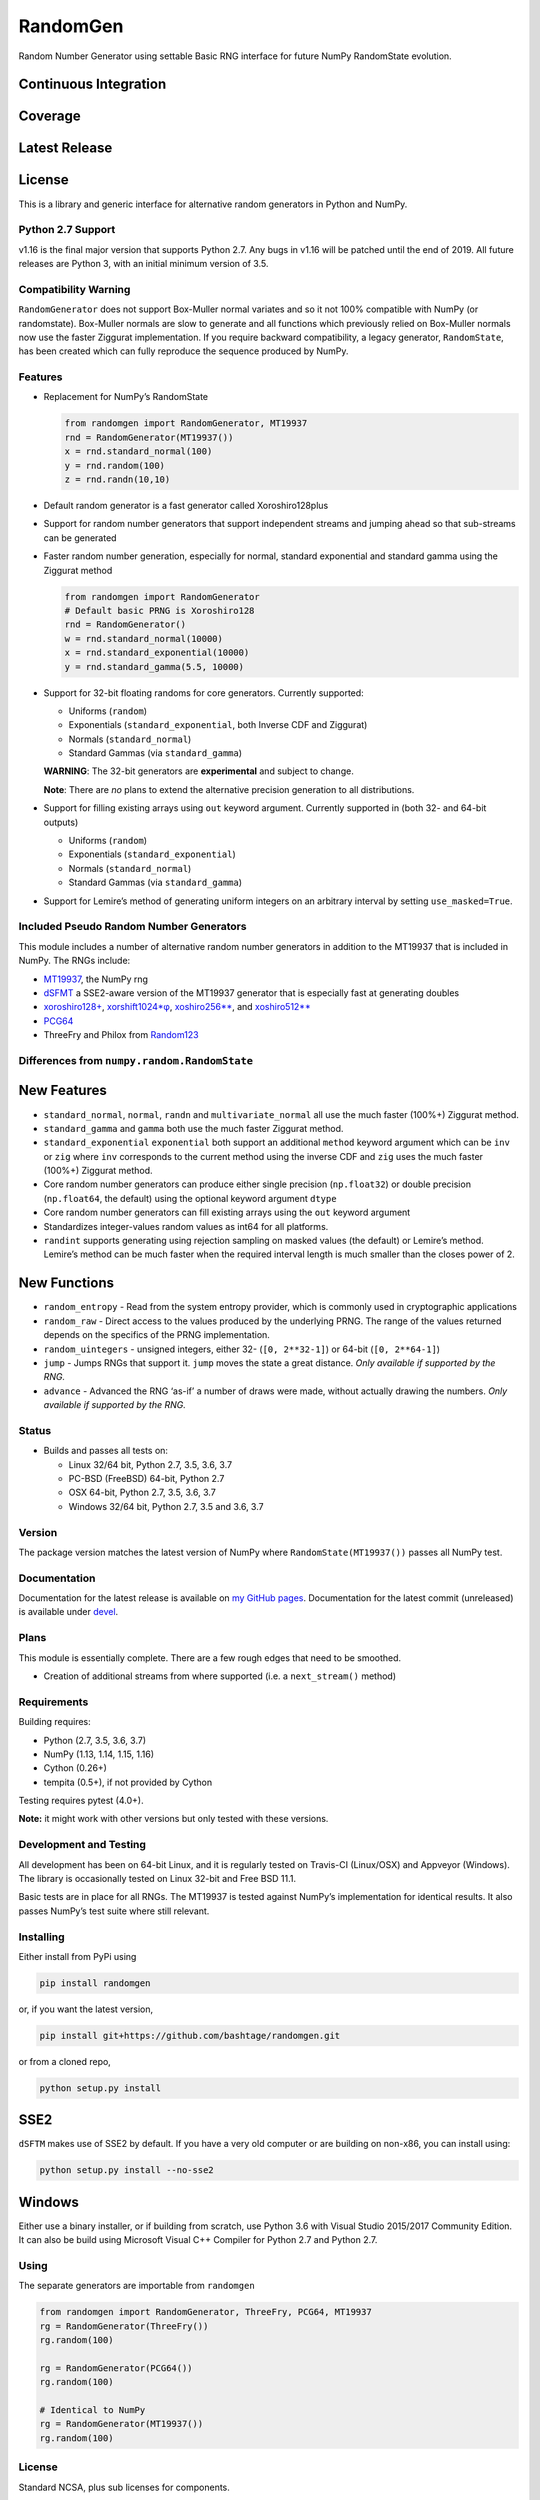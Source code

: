 RandomGen
=========

Random Number Generator using settable Basic RNG interface for future
NumPy RandomState evolution.

Continuous Integration
~~~~~~~~~~~~~~~~~~~~~~

|Travis Build Status| |Appveyor Build Status|

Coverage
~~~~~~~~

|Coverage Status| |codecov|

Latest Release
~~~~~~~~~~~~~~

|PyPI version| |Anacnoda Cloud|

License
~~~~~~~

|NCSA License| |BSD License| |DOI|

This is a library and generic interface for alternative random
generators in Python and NumPy.

Python 2.7 Support
------------------

v1.16 is the final major version that supports Python 2.7. Any bugs in
v1.16 will be patched until the end of 2019. All future releases are
Python 3, with an initial minimum version of 3.5.

Compatibility Warning
---------------------

``RandomGenerator`` does not support Box-Muller normal variates and so
it not 100% compatible with NumPy (or randomstate). Box-Muller normals
are slow to generate and all functions which previously relied on
Box-Muller normals now use the faster Ziggurat implementation. If you
require backward compatibility, a legacy generator, ``RandomState``, has
been created which can fully reproduce the sequence produced by NumPy.

Features
--------

-  Replacement for NumPy’s RandomState

   .. code:: python

      from randomgen import RandomGenerator, MT19937
      rnd = RandomGenerator(MT19937())
      x = rnd.standard_normal(100)
      y = rnd.random(100)
      z = rnd.randn(10,10)

-  Default random generator is a fast generator called Xoroshiro128plus
-  Support for random number generators that support independent streams
   and jumping ahead so that sub-streams can be generated
-  Faster random number generation, especially for normal, standard
   exponential and standard gamma using the Ziggurat method

   .. code:: python

      from randomgen import RandomGenerator
      # Default basic PRNG is Xoroshiro128
      rnd = RandomGenerator()
      w = rnd.standard_normal(10000)
      x = rnd.standard_exponential(10000)
      y = rnd.standard_gamma(5.5, 10000)

-  Support for 32-bit floating randoms for core generators. Currently
   supported:

   -  Uniforms (``random``)
   -  Exponentials (``standard_exponential``, both Inverse CDF and
      Ziggurat)
   -  Normals (``standard_normal``)
   -  Standard Gammas (via ``standard_gamma``)

   **WARNING**: The 32-bit generators are **experimental** and subject
   to change.

   **Note**: There are *no* plans to extend the alternative precision
   generation to all distributions.

-  Support for filling existing arrays using ``out`` keyword argument.
   Currently supported in (both 32- and 64-bit outputs)

   -  Uniforms (``random``)
   -  Exponentials (``standard_exponential``)
   -  Normals (``standard_normal``)
   -  Standard Gammas (via ``standard_gamma``)

-  Support for Lemire’s method of generating uniform integers on an
   arbitrary interval by setting ``use_masked=True``.

Included Pseudo Random Number Generators
----------------------------------------

This module includes a number of alternative random number generators in
addition to the MT19937 that is included in NumPy. The RNGs include:

-  `MT19937 <https://github.com/numpy/numpy/blob/master/numpy/random/mtrand/>`__,
   the NumPy rng
-  `dSFMT <http://www.math.sci.hiroshima-u.ac.jp/~m-mat/MT/SFMT/>`__ a
   SSE2-aware version of the MT19937 generator that is especially fast
   at generating doubles
-  `xoroshiro128+ <http://xoroshiro.di.unimi.it/>`__,
   `xorshift1024*φ <http://xorshift.di.unimi.it/>`__,
   `xoshiro256*\* <http://xorshift.di.unimi.it/>`__, and
   `xoshiro512*\* <http://xorshift.di.unimi.it/>`__
-  `PCG64 <http://www.pcg-random.org/>`__
-  ThreeFry and Philox from
   `Random123 <https://www.deshawresearch.com/resources_random123.html>`__

Differences from ``numpy.random.RandomState``
---------------------------------------------

New Features
~~~~~~~~~~~~

-  ``standard_normal``, ``normal``, ``randn`` and
   ``multivariate_normal`` all use the much faster (100%+) Ziggurat
   method.
-  ``standard_gamma`` and ``gamma`` both use the much faster Ziggurat
   method.
-  ``standard_exponential`` ``exponential`` both support an additional
   ``method`` keyword argument which can be ``inv`` or ``zig`` where
   ``inv`` corresponds to the current method using the inverse CDF and
   ``zig`` uses the much faster (100%+) Ziggurat method.
-  Core random number generators can produce either single precision
   (``np.float32``) or double precision (``np.float64``, the default)
   using the optional keyword argument ``dtype``
-  Core random number generators can fill existing arrays using the
   ``out`` keyword argument
-  Standardizes integer-values random values as int64 for all platforms.
-  ``randint`` supports generating using rejection sampling on masked
   values (the default) or Lemire’s method. Lemire’s method can be much
   faster when the required interval length is much smaller than the
   closes power of 2.

New Functions
~~~~~~~~~~~~~

-  ``random_entropy`` - Read from the system entropy provider, which is
   commonly used in cryptographic applications
-  ``random_raw`` - Direct access to the values produced by the
   underlying PRNG. The range of the values returned depends on the
   specifics of the PRNG implementation.
-  ``random_uintegers`` - unsigned integers, either 32-
   (``[0, 2**32-1]``) or 64-bit (``[0, 2**64-1]``)
-  ``jump`` - Jumps RNGs that support it. ``jump`` moves the state a
   great distance. *Only available if supported by the RNG.*
-  ``advance`` - Advanced the RNG ‘as-if’ a number of draws were made,
   without actually drawing the numbers. *Only available if supported by
   the RNG.*

Status
------

-  Builds and passes all tests on:

   -  Linux 32/64 bit, Python 2.7, 3.5, 3.6, 3.7
   -  PC-BSD (FreeBSD) 64-bit, Python 2.7
   -  OSX 64-bit, Python 2.7, 3.5, 3.6, 3.7
   -  Windows 32/64 bit, Python 2.7, 3.5 and 3.6, 3.7

Version
-------

The package version matches the latest version of NumPy where
``RandomState(MT19937())`` passes all NumPy test.

Documentation
-------------

Documentation for the latest release is available on `my GitHub
pages <http://bashtage.github.io/randomgen/>`__. Documentation for the
latest commit (unreleased) is available under
`devel <http://bashtage.github.io/randomgen/devel/>`__.

Plans
-----

This module is essentially complete. There are a few rough edges that
need to be smoothed.

-  Creation of additional streams from where supported (i.e. a
   ``next_stream()`` method)

Requirements
------------

Building requires:

-  Python (2.7, 3.5, 3.6, 3.7)
-  NumPy (1.13, 1.14, 1.15, 1.16)
-  Cython (0.26+)
-  tempita (0.5+), if not provided by Cython

Testing requires pytest (4.0+).

**Note:** it might work with other versions but only tested with these
versions.

Development and Testing
-----------------------

All development has been on 64-bit Linux, and it is regularly tested on
Travis-CI (Linux/OSX) and Appveyor (Windows). The library is
occasionally tested on Linux 32-bit and Free BSD 11.1.

Basic tests are in place for all RNGs. The MT19937 is tested against
NumPy’s implementation for identical results. It also passes NumPy’s
test suite where still relevant.

Installing
----------

Either install from PyPi using

.. code:: bash

   pip install randomgen

or, if you want the latest version,

.. code:: bash

   pip install git+https://github.com/bashtage/randomgen.git

or from a cloned repo,

.. code:: bash

   python setup.py install

SSE2
~~~~

``dSFTM`` makes use of SSE2 by default. If you have a very old computer
or are building on non-x86, you can install using:

.. code:: bash

   python setup.py install --no-sse2

Windows
~~~~~~~

Either use a binary installer, or if building from scratch, use Python
3.6 with Visual Studio 2015/2017 Community Edition. It can also be build
using Microsoft Visual C++ Compiler for Python 2.7 and Python 2.7.

Using
-----

The separate generators are importable from ``randomgen``

.. code:: python

   from randomgen import RandomGenerator, ThreeFry, PCG64, MT19937
   rg = RandomGenerator(ThreeFry())
   rg.random(100)

   rg = RandomGenerator(PCG64())
   rg.random(100)

   # Identical to NumPy
   rg = RandomGenerator(MT19937())
   rg.random(100)

.. _license-1:

License
-------

Standard NCSA, plus sub licenses for components.

Performance
-----------

Performance is promising, and even the mt19937 seems to be faster than
NumPy’s mt19937.

::

   Speed-up relative to NumPy (Uniform Doubles)
   ************************************************************
   DSFMT                 184.9%
   MT19937                17.3%
   PCG32                  83.3%
   PCG64                 108.3%
   Philox                 -4.9%
   ThreeFry              -12.0%
   ThreeFry32            -63.9%
   Xoroshiro128          159.5%
   Xorshift1024          150.4%
   Xoshiro256StarStar    145.7%
   Xoshiro512StarStar    113.1%

   Speed-up relative to NumPy (64-bit unsigned integers)
   ************************************************************
   DSFMT                  17.4%
   MT19937                 7.8%
   PCG32                  60.3%
   PCG64                  73.5%
   Philox                -25.5%
   ThreeFry              -30.5%
   ThreeFry32            -67.8%
   Xoroshiro128          124.0%
   Xorshift1024          109.4%
   Xoshiro256StarStar    100.3%
   Xoshiro512StarStar     63.5%

   Speed-up relative to NumPy (Standard normals)
   ************************************************************
   DSFMT                 183.0%
   MT19937               169.0%
   PCG32                 240.7%
   PCG64                 231.6%
   Philox                131.3%
   ThreeFry              118.3%
   ThreeFry32             21.6%
   Xoroshiro128          332.1%
   Xorshift1024          232.4%
   Xoshiro256StarStar    306.6%
   Xoshiro512StarStar    274.6%

.. |Travis Build Status| image:: https://travis-ci.org/bashtage/randomgen.svg?branch=master
   :target: https://travis-ci.org/bashtage/randomgen
.. |Appveyor Build Status| image:: https://ci.appveyor.com/api/projects/status/odc5c4ukhru5xicl/branch/master?svg=true
   :target: https://ci.appveyor.com/project/bashtage/randomgen/branch/master
.. |Coverage Status| image:: https://coveralls.io/repos/github/bashtage/randomgen/badge.svg
   :target: https://coveralls.io/github/bashtage/randomgen
.. |codecov| image:: https://codecov.io/gh/bashtage/randomgen/branch/master/graph/badge.svg
   :target: https://codecov.io/gh/bashtage/randomgen
.. |PyPI version| image:: https://badge.fury.io/py/randomgen.svg
   :target: https://pypi.org/project/randomgen/
.. |Anacnoda Cloud| image:: https://anaconda.org/bashtage/randomgen/badges/version.svg
   :target: https://anaconda.org/bashtage/randomgen
.. |NCSA License| image:: https://img.shields.io/badge/License-NCSA-blue.svg
   :target: https://opensource.org/licenses/NCSA
.. |BSD License| image:: https://img.shields.io/badge/License-BSD%203--Clause-blue.svg
   :target: https://opensource.org/licenses/BSD-3-Clause
.. |DOI| image:: https://zenodo.org/badge/122181085.svg
   :target: https://zenodo.org/badge/latestdoi/122181085
